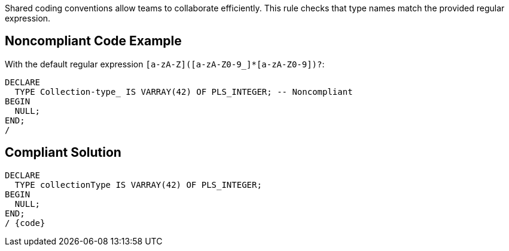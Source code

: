 Shared coding conventions allow teams to collaborate efficiently. This rule checks that type names match the provided regular expression.

== Noncompliant Code Example

With the default regular expression ``++[a-zA-Z]([a-zA-Z0-9_]*[a-zA-Z0-9])?++``:

----
DECLARE
  TYPE Collection-type_ IS VARRAY(42) OF PLS_INTEGER; -- Noncompliant
BEGIN
  NULL;
END;
/
----

== Compliant Solution

----
DECLARE
  TYPE collectionType IS VARRAY(42) OF PLS_INTEGER;
BEGIN
  NULL;
END;
/ {code}
----
